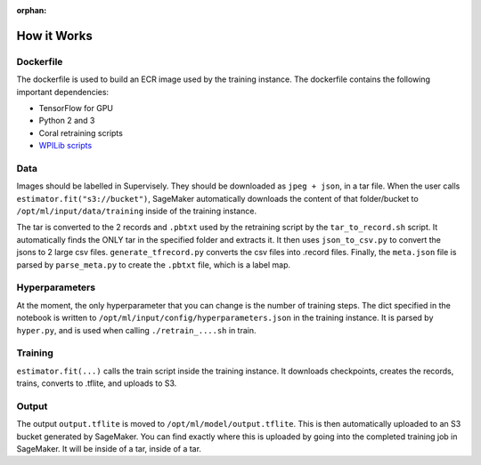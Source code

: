 :orphan:

How it Works
============

Dockerfile
----------

The dockerfile is used to build an ECR image used by the training instance. The dockerfile contains the following important dependencies:

- TensorFlow for GPU
- Python 2 and 3
- Coral retraining scripts
- `WPILib scripts <https://github.com/wpilibsuite/DetectCoral/tree/dev/container/coral>`__

Data
----

Images should be labelled in Supervisely. They should be downloaded as ``jpeg + json``, in a tar file. When the user calls ``estimator.fit("s3://bucket")``, SageMaker automatically downloads the content of that folder/bucket to ``/opt/ml/input/data/training`` inside of the training instance.

The tar is converted to the 2 records and ``.pbtxt`` used by the retraining script by the ``tar_to_record.sh`` script. It automatically finds the ONLY tar in the specified folder and extracts it. It then uses ``json_to_csv.py`` to convert the jsons to 2 large csv files. ``generate_tfrecord.py`` converts the csv files into .record files. Finally, the ``meta.json`` file is parsed by ``parse_meta.py`` to create the ``.pbtxt`` file, which is a label map.

Hyperparameters
---------------

At the moment, the only hyperparameter that you can change is the number of training steps. The dict specified in the notebook is written to ``/opt/ml/input/config/hyperparameters.json`` in the training instance. It is parsed by ``hyper.py``, and is used when calling ``./retrain_....sh`` in train.

Training
--------

``estimator.fit(...)`` calls the train script inside the training instance. It downloads checkpoints, creates the records, trains, converts to .tflite, and uploads to S3.

Output
------

The output ``output.tflite`` is moved to ``/opt/ml/model/output.tflite``. This is then automatically uploaded to an S3 bucket generated by SageMaker. You can find exactly where this is uploaded by going into the completed training job in SageMaker. It will be inside of a tar, inside of a tar.
